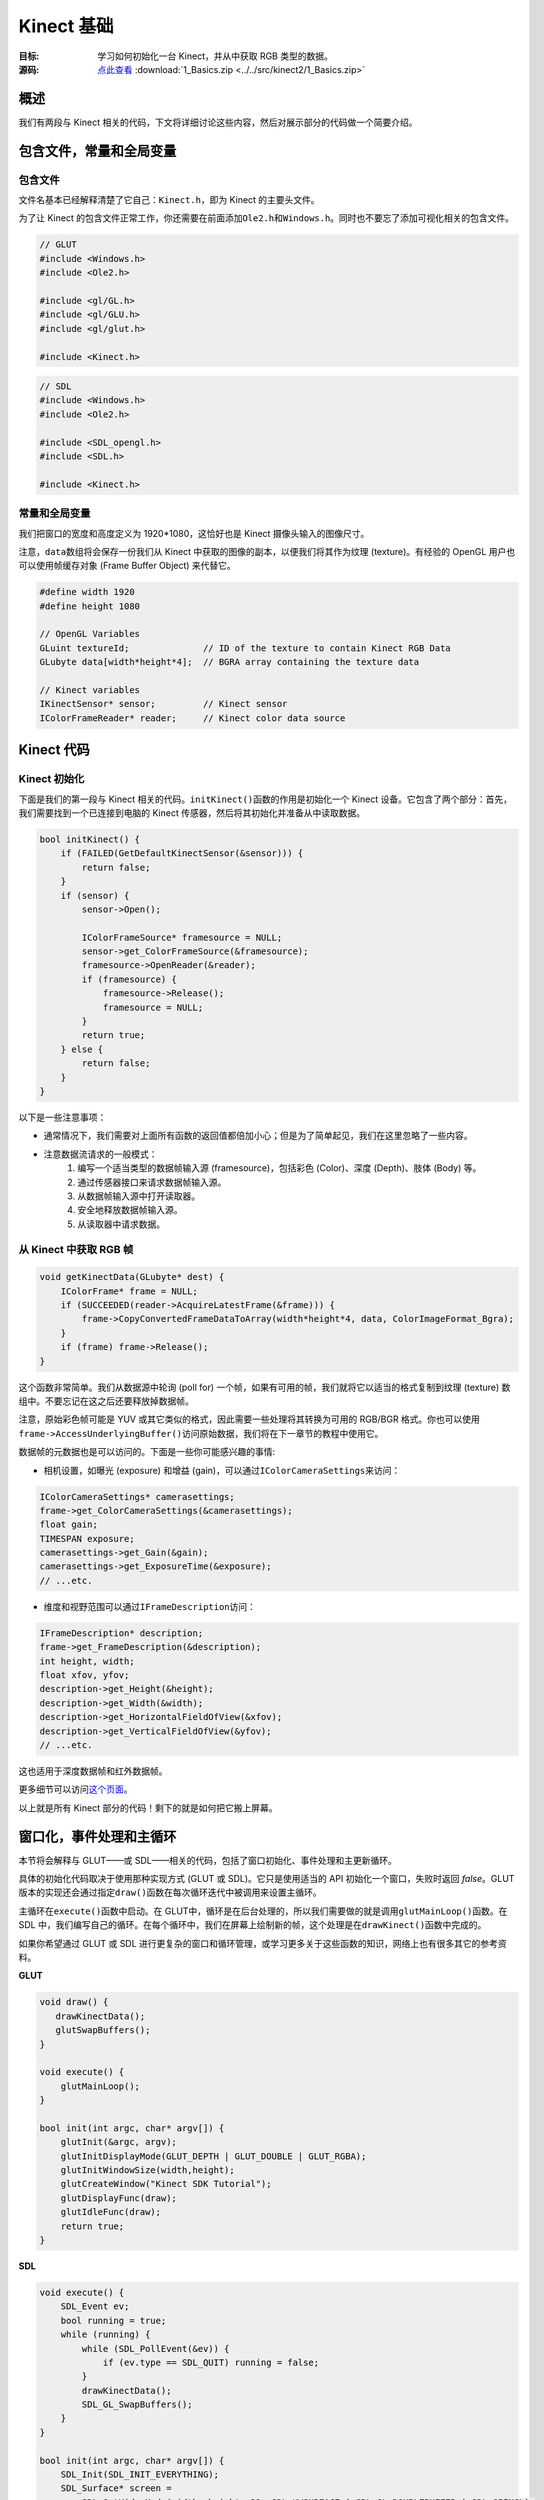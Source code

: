 Kinect 基础
==============


:目标: 学习如何初始化一台 Kinect，并从中获取 RGB 类型的数据。

:源码: `点此查看 <https://github.com/XinArkh/kinect-tutorials-zh/tree/master/src/kinect2/1_Basics>`_    :download:`1_Basics.zip <../../src/kinect2/1_Basics.zip>`


概述
-------

我们有两段与 Kinect 相关的代码，下文将详细讨论这些内容，然后对展示部分的代码做一个简要介绍。


包含文件，常量和全局变量
-----------------------------


包含文件
+++++++++++

文件名基本已经解释清楚了它自己：\ ``Kinect.h``\ ，即为 Kinect 的主要头文件。

为了让 Kinect 的包含文件正常工作，你还需要在前面添加\ ``Ole2.h``\ 和\ ``Windows.h``\ 。同时也不要忘了添加可视化相关的包含文件。

.. code:: cpp

    // GLUT
    #include <Windows.h>
    #include <Ole2.h>

    #include <gl/GL.h>
    #include <gl/GLU.h>
    #include <gl/glut.h>

    #include <Kinect.h>

.. code:: cpp

    // SDL
    #include <Windows.h>
    #include <Ole2.h>

    #include <SDL_opengl.h>
    #include <SDL.h>

    #include <Kinect.h>


常量和全局变量
++++++++++++++++++

我们把窗口的宽度和高度定义为 1920*1080，这恰好也是 Kinect 摄像头输入的图像尺寸。

注意，\ ``data``\ 数组将会保存一份我们从 Kinect 中获取的图像的副本，以便我们将其作为纹理 (texture)。有经验的 OpenGL 用户也可以使用帧缓存对象 (Frame Buffer Object) 来代替它。

.. code:: cpp

    #define width 1920
    #define height 1080

    // OpenGL Variables
    GLuint textureId;              // ID of the texture to contain Kinect RGB Data
    GLubyte data[width*height*4];  // BGRA array containing the texture data

    // Kinect variables
    IKinectSensor* sensor;         // Kinect sensor
    IColorFrameReader* reader;     // Kinect color data source


Kinect 代码
---------------


Kinect 初始化
+++++++++++++++


下面是我们的第一段与 Kinect 相关的代码。\ ``initKinect()``\ 函数的作用是初始化一个 Kinect 设备。它包含了两个部分：首先，我们需要找到一个已连接到电脑的 Kinect 传感器，然后将其初始化并准备从中读取数据。

.. code:: cpp

    bool initKinect() {
        if (FAILED(GetDefaultKinectSensor(&sensor))) {
            return false;
        }
        if (sensor) {
            sensor->Open();

            IColorFrameSource* framesource = NULL;
            sensor->get_ColorFrameSource(&framesource);
            framesource->OpenReader(&reader);
            if (framesource) {
                framesource->Release();
                framesource = NULL;
            }
            return true;
        } else {
            return false;
        }
    }

以下是一些注意事项：

- 通常情况下，我们需要对上面所有函数的返回值都倍加小心；但是为了简单起见，我们在这里忽略了一些内容。

- 注意数据流请求的一般模式：
    #. 编写一个适当类型的数据帧输入源 (framesource)，包括彩色 (Color)、深度 (Depth)、肢体 (Body) 等。
    #. 通过传感器接口来请求数据帧输入源。
    #. 从数据帧输入源中打开读取器。
    #. 安全地释放数据帧输入源。
    #. 从读取器中请求数据。


从 Kinect 中获取 RGB 帧
++++++++++++++++++++++++++++++

.. code:: cpp

    void getKinectData(GLubyte* dest) {
        IColorFrame* frame = NULL;
        if (SUCCEEDED(reader->AcquireLatestFrame(&frame))) {
            frame->CopyConvertedFrameDataToArray(width*height*4, data, ColorImageFormat_Bgra);
        }
        if (frame) frame->Release();
    }

这个函数非常简单。我们从数据源中轮询 (poll for) 一个帧，如果有可用的帧，我们就将它以适当的格式复制到纹理 (texture) 数组中。不要忘记在这之后还要释放掉数据帧。

注意，原始彩色帧可能是 YUV 或其它类似的格式，因此需要一些处理将其转换为可用的 RGB/BGR 格式。你也可以使用\ ``frame->AccessUnderlyingBuffer()``\ 访问原始数据，我们将在下一章节的教程中使用它。

数据帧的元数据也是可以访问的。下面是一些你可能感兴趣的事情:

- 相机设置，如曝光 (exposure) 和增益 (gain)，可以通过\ ``IColorCameraSettings``\ 来访问：

.. code:: cpp

        IColorCameraSettings* camerasettings;
        frame->get_ColorCameraSettings(&camerasettings);
        float gain;
        TIMESPAN exposure;
        camerasettings->get_Gain(&gain);
        camerasettings->get_ExposureTime(&exposure);
        // ...etc.

- 维度和视野范围可以通过\ ``IFrameDescription``\ 访问：

.. code:: cpp

        IFrameDescription* description;
        frame->get_FrameDescription(&description);
        int height, width;
        float xfov, yfov;
        description->get_Height(&height);
        description->get_Width(&width);
        description->get_HorizontalFieldOfView(&xfov);
        description->get_VerticalFieldOfView(&yfov);
        // ...etc.

这也适用于深度数据帧和红外数据帧。

更多细节可以访问\ `这个页面 <https://msdn.microsoft.com/en-us/library/microsoft.kinect.kinect.icolorframe.aspx>`_\ 。

以上就是所有 Kinect 部分的代码！剩下的就是如何把它搬上屏幕。


窗口化，事件处理和主循环
-------------------------------

本节将会解释与 GLUT——或 SDL——相关的代码，包括了窗口初始化、事件处理和主更新循环。

具体的初始化代码取决于使用那种实现方式 (GLUT 或 SDL)。它只是使用适当的 API 初始化一个窗口，失败时返回 *false*\ 。GLUT 版本的实现还会通过指定\ ``draw()``\ 函数在每次循环迭代中被调用来设置主循环。

主循环在\ ``execute()``\ 函数中启动。在 GLUT中，循环是在后台处理的，所以我们需要做的就是调用\ ``glutMainLoop()``\ 函数。在 SDL 中，我们编写自己的循环。在每个循环中，我们在屏幕上绘制新的帧，这个处理是在\ ``drawKinect()``\ 函数中完成的。

如果你希望通过 GLUT 或 SDL 进行更复杂的窗口和循环管理，或学习更多关于这些函数的知识，网络上也有很多其它的参考资料。

**GLUT**

.. code:: cpp

    void draw() {
       drawKinectData();
       glutSwapBuffers();
    }

    void execute() {
        glutMainLoop();
    }

    bool init(int argc, char* argv[]) {
        glutInit(&argc, argv);
        glutInitDisplayMode(GLUT_DEPTH | GLUT_DOUBLE | GLUT_RGBA);
        glutInitWindowSize(width,height);
        glutCreateWindow("Kinect SDK Tutorial");
        glutDisplayFunc(draw);
        glutIdleFunc(draw);
        return true;
    }


**SDL**

.. code:: cpp

    void execute() {
        SDL_Event ev;
        bool running = true;
        while (running) {
            while (SDL_PollEvent(&ev)) {
                if (ev.type == SDL_QUIT) running = false;
            }
            drawKinectData();
            SDL_GL_SwapBuffers();
        }
    }

    bool init(int argc, char* argv[]) {
        SDL_Init(SDL_INIT_EVERYTHING);
        SDL_Surface* screen =
            SDL_SetVideoMode(width, height, 32, SDL_HWSURFACE | SDL_GL_DOUBLEBUFFER | SDL_OPENGL);
        return screen;
    }


通过 OpenGL 显示
------------------


初始化
++++++++

代码中描述了三个步骤——设置纹理以包含图像帧，准备 OpenGL 来绘制纹理，以及设置摄像机视点（对 2D 图像使用正投影）。

.. code:: cpp

        // Initialize textures
        glGenTextures(1, &textureId);
        glBindTexture(GL_TEXTURE_2D, textureId);
        glTexParameteri(GL_TEXTURE_2D, GL_TEXTURE_MIN_FILTER, GL_NEAREST);
        glTexParameteri(GL_TEXTURE_2D, GL_TEXTURE_MAG_FILTER, GL_NEAREST);
        glTexImage2D(GL_TEXTURE_2D, 0, GL_RGBA8, width, height,
                     0, GL_BGRA, GL_UNSIGNED_BYTE, (GLvoid*) data);
        glBindTexture(GL_TEXTURE_2D, 0);

        // OpenGL setup
        glClearColor(0,0,0,0);
        glClearDepth(1.0f);
        glEnable(GL_TEXTURE_2D);

        // Camera setup
        glViewport(0, 0, width, height);
        glMatrixMode(GL_PROJECTION);
        glLoadIdentity();
        glOrtho(0, width, height, 0, 1, -1);
        glMatrixMode(GL_MODELVIEW);
        glLoadIdentity();

显然，我们应该用一个函数把上面的片段包起来，这里为了方便直接把它塞进了\ ``main()``\ 函数中。

.. code:: cpp

    int main(int argc, char* argv[]) {
        if (!init(argc, argv)) return 1;
        if (!initKinect()) return 1;

        /* ...OpenGL texture and camera initialization... */

        // Main loop
        execute();
        return 0;
    }


将图像帧画到屏幕上
++++++++++++++++++++++

这部分是很常规的代码。首先将 Kinect 数据复制到我们的缓存区中，然后指定我们的纹理使用这个缓冲区。

.. code:: cpp

    void drawKinectData() {
        glBindTexture(GL_TEXTURE_2D, textureId);
        getKinectData(data);
        glTexSubImage2D(GL_TEXTURE_2D, 0, 0, 0, width, height, GL_BGRA, GL_UNSIGNED_BYTE, (GLvoid*)data);

然后，绘制一个以图像帧为纹理的方框。

.. code:: cpp

        glClear(GL_COLOR_BUFFER_BIT | GL_DEPTH_BUFFER_BIT);
        glBegin(GL_QUADS);
            glTexCoord2f(0.0f, 0.0f);
            glVertex3f(0, 0, 0);
            glTexCoord2f(1.0f, 0.0f);
            glVertex3f(width, 0, 0);
            glTexCoord2f(1.0f, 1.0f);
            glVertex3f(width, height, 0.0f);
            glTexCoord2f(0.0f, 1.0f);
            glVertex3f(0, height, 0.0f);
        glEnd();
    }

结束！构建并运行，确保你的 Kinect 已经插入。你应该会看到一个包含 Kinect 所拍摄内容的视频流窗口。